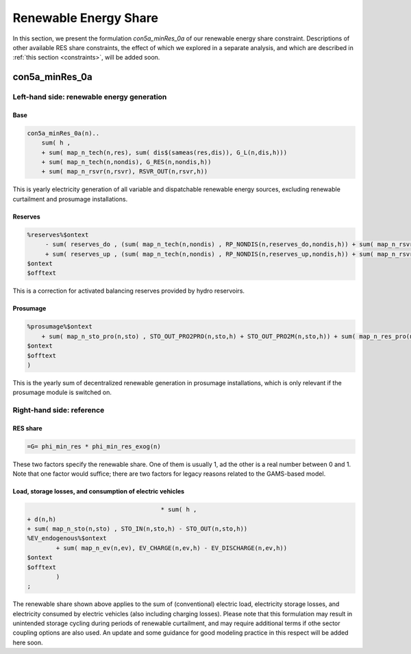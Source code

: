 .. _eq_res_share:

************************
Renewable Energy Share
************************

In this section, we present the formulation *con5a_minRes_0a* of our renewable energy share constraint. Descriptions of other available RES share constraints, the effect of which we explored in a separate analysis, and which are described in :ref:`this section <constraints>`, will be added soon.

----------------------------
con5a_minRes_0a
----------------------------


Left-hand side: renewable energy generation
^^^^^^^^^^^^^^^^^^

Base
*****

.. code::

    con5a_minRes_0a(n)..
        sum( h ,
        + sum( map_n_tech(n,res), sum( dis$(sameas(res,dis)), G_L(n,dis,h)))
        + sum( map_n_tech(n,nondis), G_RES(n,nondis,h))
        + sum( map_n_rsvr(n,rsvr), RSVR_OUT(n,rsvr,h))
This is yearly electricity generation of all variable and dispatchable renewable energy sources, excluding renewable curtailment and prosumage installations.

Reserves
********
    
.. code::
        
    %reserves%$ontext
         - sum( reserves_do , (sum( map_n_tech(n,nondis) , RP_NONDIS(n,reserves_do,nondis,h)) + sum( map_n_rsvr(n,rsvr) , RP_RSVR(n,reserves_do,rsvr,h))) * phi_reserves_cal(n,    reserves_do,h))
         + sum( reserves_up , (sum( map_n_tech(n,nondis) , RP_NONDIS(n,reserves_up,nondis,h)) + sum( map_n_rsvr(n,rsvr) , RP_RSVR(n,reserves_up,rsvr,h))) * phi_reserves_cal(n,    reserves_up,h))
    $ontext
    $offtext
This is a correction for activated balancing reserves provided by hydro reservoirs.

Prosumage
*********
.. code::

    %prosumage%$ontext
        + sum( map_n_sto_pro(n,sto) , STO_OUT_PRO2PRO(n,sto,h) + STO_OUT_PRO2M(n,sto,h)) + sum( map_n_res_pro(n,res) , G_MARKET_PRO2M(n,res,h) + G_RES_PRO(n,res,h))
    $ontext
    $offtext
    )
This is the yearly sum of decentralized renewable generation in prosumage installations, which is only relevant if the prosumage module is switched on.

Right-hand side: reference
^^^^^^^^^^

RES share
*********

.. code::        

    =G= phi_min_res * phi_min_res_exog(n) 
These two factors specify the renewable share. One of them is usually 1, ad the other is a real number between 0 and 1. Note that one factor would suffice; there are two factors for legacy reasons related to the GAMS-based model.


Load, storage losses, and consumption of electric vehicles
***************************************************************

.. code::        
    
                                         * sum( h ,
    + d(n,h)
    + sum( map_n_sto(n,sto) , STO_IN(n,sto,h) - STO_OUT(n,sto,h))
    %EV_endogenous%$ontext
            + sum( map_n_ev(n,ev), EV_CHARGE(n,ev,h) - EV_DISCHARGE(n,ev,h))
    $ontext
    $offtext
            )
    ;

The renewable share shown above applies to the sum of (conventional) electric load, electricity storage losses, and electricity consumed by electric vehicles (also including charging losses). Please note that this formulation may result in unintended storage cycling during periods of renewable curtailment, and may require additional terms if othe sector coupling options are also used. An update and some guidance for good modeling practice in this respect will be added here soon.

